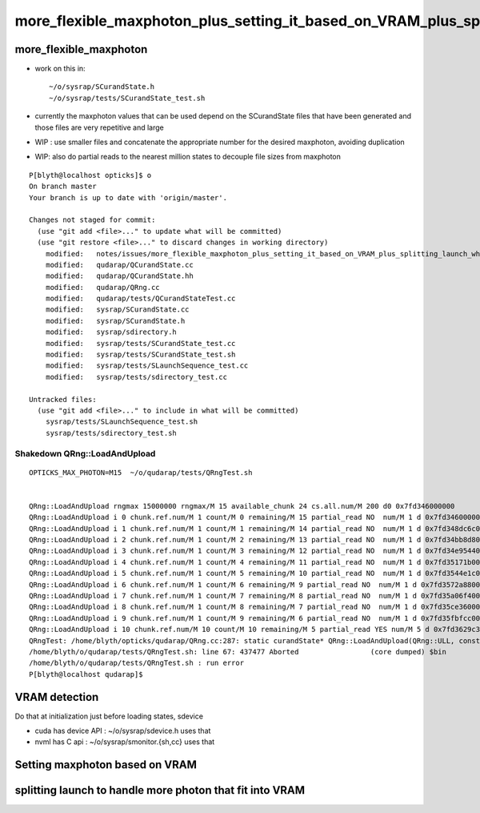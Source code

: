 more_flexible_maxphoton_plus_setting_it_based_on_VRAM_plus_splitting_launch_when_VRAM_too_small_for_photon_count
==================================================================================================================


more_flexible_maxphoton
-------------------------

* work on this in::

     ~/o/sysrap/SCurandState.h 
     ~/o/sysrap/tests/SCurandState_test.sh  


* currently the maxphoton values that can be used depend on the SCurandState files that have been generated
  and those files are very repetitive and large 

* WIP : use smaller files and concatenate the appropriate number for the 
  desired maxphoton, avoiding duplication 

* WIP: also do partial reads to the nearest million states to decouple file
  sizes from maxphoton




::

    P[blyth@localhost opticks]$ o
    On branch master
    Your branch is up to date with 'origin/master'.

    Changes not staged for commit:
      (use "git add <file>..." to update what will be committed)
      (use "git restore <file>..." to discard changes in working directory)
        modified:   notes/issues/more_flexible_maxphoton_plus_setting_it_based_on_VRAM_plus_splitting_launch_when_VRAM_too_small_for_photon_count.rst
        modified:   qudarap/QCurandState.cc
        modified:   qudarap/QCurandState.hh
        modified:   qudarap/QRng.cc
        modified:   qudarap/tests/QCurandStateTest.cc
        modified:   sysrap/SCurandState.cc
        modified:   sysrap/SCurandState.h
        modified:   sysrap/sdirectory.h
        modified:   sysrap/tests/SCurandState_test.cc
        modified:   sysrap/tests/SCurandState_test.sh
        modified:   sysrap/tests/SLaunchSequence_test.cc
        modified:   sysrap/tests/sdirectory_test.cc

    Untracked files:
      (use "git add <file>..." to include in what will be committed)
        sysrap/tests/SLaunchSequence_test.sh
        sysrap/tests/sdirectory_test.sh



Shakedown QRng::LoadAndUpload
~~~~~~~~~~~~~~~~~~~~~~~~~~~~~~

::

    OPTICKS_MAX_PHOTON=M15  ~/o/qudarap/tests/QRngTest.sh


    QRng::LoadAndUpload rngmax 15000000 rngmax/M 15 available_chunk 24 cs.all.num/M 200 d0 0x7fd346000000
    QRng::LoadAndUpload i 0 chunk.ref.num/M 1 count/M 0 remaining/M 15 partial_read NO  num/M 1 d 0x7fd346000000
    QRng::LoadAndUpload i 1 chunk.ref.num/M 1 count/M 1 remaining/M 14 partial_read NO  num/M 1 d 0x7fd348dc6c00
    QRng::LoadAndUpload i 2 chunk.ref.num/M 1 count/M 2 remaining/M 13 partial_read NO  num/M 1 d 0x7fd34bb8d800
    QRng::LoadAndUpload i 3 chunk.ref.num/M 1 count/M 3 remaining/M 12 partial_read NO  num/M 1 d 0x7fd34e954400
    QRng::LoadAndUpload i 4 chunk.ref.num/M 1 count/M 4 remaining/M 11 partial_read NO  num/M 1 d 0x7fd35171b000
    QRng::LoadAndUpload i 5 chunk.ref.num/M 1 count/M 5 remaining/M 10 partial_read NO  num/M 1 d 0x7fd3544e1c00
    QRng::LoadAndUpload i 6 chunk.ref.num/M 1 count/M 6 remaining/M 9 partial_read NO  num/M 1 d 0x7fd3572a8800
    QRng::LoadAndUpload i 7 chunk.ref.num/M 1 count/M 7 remaining/M 8 partial_read NO  num/M 1 d 0x7fd35a06f400
    QRng::LoadAndUpload i 8 chunk.ref.num/M 1 count/M 8 remaining/M 7 partial_read NO  num/M 1 d 0x7fd35ce36000
    QRng::LoadAndUpload i 9 chunk.ref.num/M 1 count/M 9 remaining/M 6 partial_read NO  num/M 1 d 0x7fd35fbfcc00
    QRng::LoadAndUpload i 10 chunk.ref.num/M 10 count/M 10 remaining/M 5 partial_read YES num/M 5 d 0x7fd3629c3800
    QRngTest: /home/blyth/opticks/qudarap/QRng.cc:287: static curandState* QRng::LoadAndUpload(QRng::ULL, const _SCurandState&): Assertion `cr.num == num' failed.
    /home/blyth/o/qudarap/tests/QRngTest.sh: line 67: 437477 Aborted                 (core dumped) $bin
    /home/blyth/o/qudarap/tests/QRngTest.sh : run error
    P[blyth@localhost qudarap]$ 




VRAM detection
-----------------

Do that at initialization just before loading states, 
sdevice 



* cuda has device API : ~/o/sysrap/sdevice.h  uses that 
* nvml has C api : ~/o/sysrap/smonitor.{sh,cc} uses that 


Setting maxphoton based on VRAM
--------------------------------


splitting launch to handle more photon that fit into VRAM
--------------------------------------------------------------


